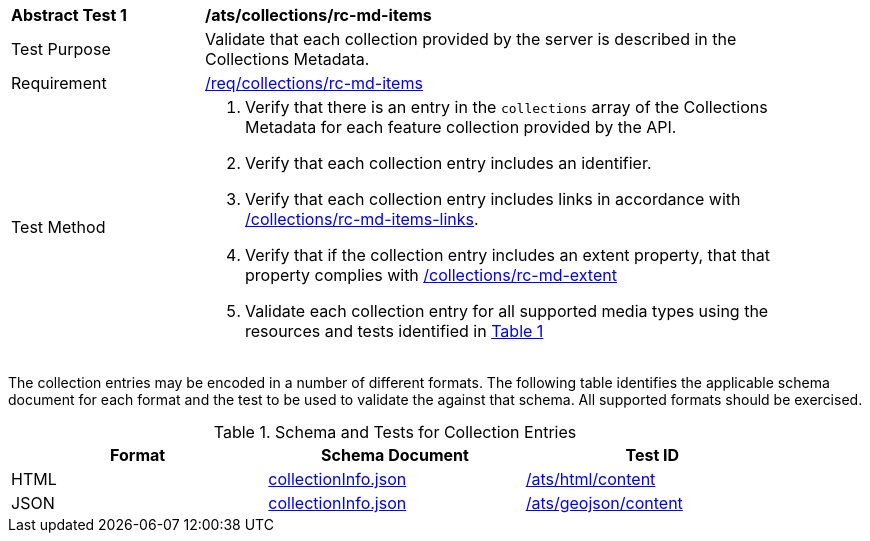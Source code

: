 [[ats_collections_rc-md-items]]
[width="90%",cols="2,6a"]
|===
^|*Abstract Test {counter:ats-id}* |*/ats/collections/rc-md-items*
^|Test Purpose |Validate that each collection provided by the server is described in the Collections Metadata.
^|Requirement |<<req_collections_rc-md-items,/req/collections/rc-md-items>>
^|Test Method |. Verify that there is an entry in the `collections` array of the Collections Metadata for each feature collection provided by the API.
. Verify that each collection entry includes an identifier.
. Verify that each collection entry includes links in accordance with <<ats_collections_rc-md-items-links,/collections/rc-md-items-links>>.
. Verify that if the collection entry includes an extent property, that that property complies with <<ats_collections_rc-md-extent,/collections/rc-md-extent>>
. Validate each collection entry for all supported media types using the resources and tests identified in <<collection-entry-schema>>
|===

The collection entries may be encoded in a number of different formats. The following table identifies the applicable schema document for each format and the test to be used to validate the against that schema. All supported formats should be exercised.

[#collection-entry-schema,reftext='{table-caption} {counter:table-num}']
.Schema and Tests for Collection Entries
[width="90%",cols="3",options="header"]
|===
|Format |Schema Document |Test ID
|HTML |link:https://github.com/opengeospatial/oapi_common/blob/master/standard/openapi/schemas/collectionInfo.json[collectionInfo.json]|<<ats_html_content,/ats/html/content>>
|JSON |link:https://github.com/opengeospatial/oapi_common/blob/master/standard/openapi/schemas/collectionInfo.json[collectionInfo.json] |<<ats_geojson_content,/ats/geojson/content>>
|===
